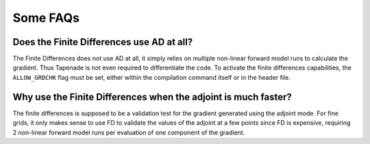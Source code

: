 .. _theory:

Some FAQs
*********

Does the Finite Differences use AD at all?
==========================================

The Finite Differences does not use AD at all, it simply relies on multiple non-linear forward model runs to calculate the gradient. Thus Tapenade is not even required to differentiate the code. To activate the finite differences capabilities, the ``ALLOW_GRDCHK`` flag must be set, either within the compilation command itself or in the header file.

Why use the Finite Differences when the adjoint is much faster?
===============================================================

The finite differences is supposed to be a validation test for the gradient generated using the adjoint mode. For fine grids, it only makes sense to use FD to validate the values of the adjoint at a few points since FD is expensive, requiring 2 non-linear forward model runs per evaluation of one component of the gradient. 
